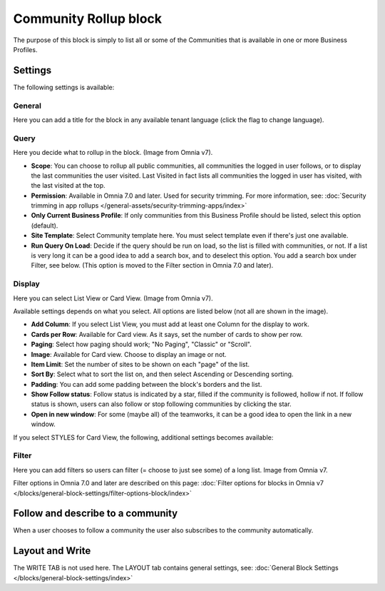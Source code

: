 Community Rollup block
=========================

The purpose of this block is simply to list all or some of the Communities that is available in one or more Business Profiles.

Settings
*************
The following settings is available:

.. image:: community-rollup-settings-all-v7.png

General
---------
Here you can add a title for the block in any available tenant language (click the flag to change language).

.. image:: community-rollup-settings-general-v7.png

Query
-----------
Here you decide what to rollup in the block. (Image from Omnia v7).

.. image:: community-rollup-settings-query-v7.png

+ **Scope**: You can choose to rollup all public communities, all communities the logged in user follows, or to display the last communities the user visited. Last Visited in fact lists all communities the logged in user has visited, with the last visited at the top.
+ **Permission**: Available in Omnia 7.0 and later. Used for security trimming. For more information, see: :doc:`Security trimming in app rollups </general-assets/security-trimming-apps/index>`
+ **Only Current Business Profile**: If only communities from this Business Profile should be listed, select this option (default).
+ **Site Template**: Select Community template here. You must select template even if there's just one available.
+ **Run Query On Load**: Decide if the query should be run on load, so the list is filled with communities, or not. If a list is very long it can be a good idea to add a search box, and to deselect this option. You add a search box under Filter, see below. (This option is moved to the Filter section in Omnia 7.0 and later).

Display
--------
Here you can select List View or Card View. (Image from Omnia v7).

.. image:: community-rollup-settings-display-v7.png

Available settings depends on what you select. All options are listed below (not all are shown in the image).

+ **Add Column**: If you select List View, you must add at least one Column for the display to work.
+ **Cards per Row**: Available for Card view. As it says, set the number of cards to show per row.
+ **Paging**: Select how paging should work; "No Paging", "Classic" or "Scroll".
+ **Image**: Available for Card view. Choose to display an image or not.
+ **Item Limit**: Set the number of sites to be shown on each "page" of the list.
+ **Sort By**: Select what to sort the list on, and then select Ascending or Descending sorting.
+ **Padding**: You can add some padding between the block's borders and the list.
+ **Show Follow status**: Follow status is indicated by a star, filled if the community is followed, hollow if not. If follow status is shown, users can also follow or stop following communities by clicking the star.
+ **Open in new window**: For some (maybe all) of the teamworks, it can be a good idea to open the link in a new window.

If you select STYLES for Card View, the following, additional settings becomes available:

.. image:: community-rollup-settings-display-styles.png

Filter
------------------
Here you can add filters so users can filter (= choose to just see some) of a long list. Image from Omnia v7.

.. image:: add-filter-communities-v7.png

Filter options in Omnia 7.0 and later are described on this page: :doc:`Filter options for blocks in Omnia v7 </blocks/general-block-settings/filter-options-block/index>`

Follow and describe to a community
*************************************
When a user chooses to follow a community the user also subscribes to the community automatically.

Layout and Write
*********************
The WRITE TAB is not used here. The LAYOUT tab contains general settings, see: :doc:`General Block Settings </blocks/general-block-settings/index>`

